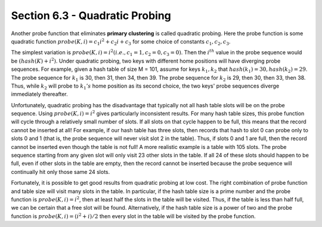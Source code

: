 Section 6.3 - Quadratic Probing
===============================

Another probe function that eliminates **primary clustering** is called quadratic probing. Here the probe function is some quadratic function :math:`probe(K, i) = c_1 i^2 + c_2 i + c_3` for some choice of constants :math:`c_1, c_2, c_3`.

The simplest variation is :math:`probe(K, i) = i^2 (i.e., c_1 = 1, c_2 = 0, c_3 = 0)`. Then the :math:`i^{th}` value in the probe sequence would be :math:`(hash(K) + i^2) % M`. Under quadratic probing, two keys with different home positions will have diverging probe sequences. For example, given a hash table of size M = 101, assume for keys :math:`k_1, k_2` that :math:`hash(k_1) = 30, hash(k_2) = 29`. The probe sequence for :math:`k_1` is 30, then 31, then 34, then 39. The probe sequence for :math:`k_2` is 29, then 30, then 33, then 38. Thus, while :math:`k_2` will probe to :math:`k_{1}'s` home position as its second choice, the two keys' probe sequences diverge immediately thereafter.

Unfortunately, quadratic probing has the disadvantage that typically not all hash table slots will be on the probe sequence. Using :math:`probe(K, i) = i^2` gives particularly inconsistent results. For many hash table sizes, this probe function will cycle through a relatively small number of slots. If all slots on that cycle happen to be full, this means that the record cannot be inserted at all! For example, if our hash table has three slots, then records that hash to slot 0 can probe only to slots 0 and 1 (that is, the probe sequence will never visit slot 2 in the table). Thus, if slots 0 and 1 are full, then the record cannot be inserted even though the table is not full! A more realistic example is a table with 105 slots. The probe sequence starting from any given slot will only visit 23 other slots in the table. If all 24 of these slots should happen to be full, even if other slots in the table are empty, then the record cannot be inserted because the probe sequence will continually hit only those same 24 slots.

Fortunately, it is possible to get good results from quadratic probing at low cost. The right combination of probe function and table size will visit many slots in the table. In particular, if the hash table size is a prime number and the probe function is :math:`probe(K, i) = i^2`, then at least half the slots in the table will be visited. Thus, if the table is less than half full, we can be certain that a free slot will be found. Alternatively, if the hash table size is a power of two and the probe function is :math:`probe(K, i) = (i^2 + i)/2` then every slot in the table will be visited by the probe function.
